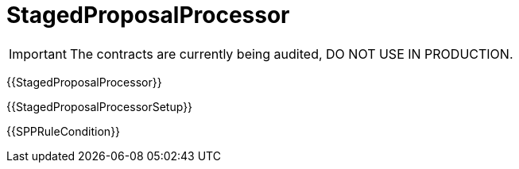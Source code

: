 = StagedProposalProcessor

IMPORTANT: The contracts are currently being audited, DO NOT USE IN PRODUCTION.

{{StagedProposalProcessor}}

{{StagedProposalProcessorSetup}}

{{SPPRuleCondition}}